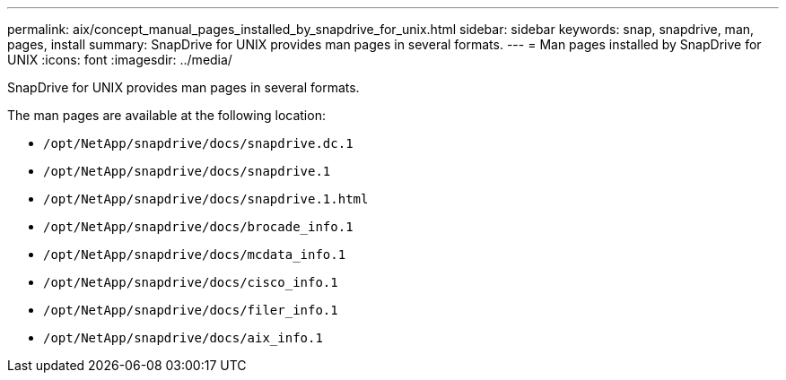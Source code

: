 ---
permalink: aix/concept_manual_pages_installed_by_snapdrive_for_unix.html
sidebar: sidebar
keywords: snap, snapdrive, man, pages, install
summary: SnapDrive for UNIX provides man pages in several formats.
---
= Man pages installed by SnapDrive for UNIX
:icons: font
:imagesdir: ../media/

[.lead]
SnapDrive for UNIX provides man pages in several formats.

The man pages are available at the following location:

* `/opt/NetApp/snapdrive/docs/snapdrive.dc.1`
* `/opt/NetApp/snapdrive/docs/snapdrive.1`
* `/opt/NetApp/snapdrive/docs/snapdrive.1.html`
* `/opt/NetApp/snapdrive/docs/brocade_info.1`
* `/opt/NetApp/snapdrive/docs/mcdata_info.1`
* `/opt/NetApp/snapdrive/docs/cisco_info.1`
* `/opt/NetApp/snapdrive/docs/filer_info.1`
* `/opt/NetApp/snapdrive/docs/aix_info.1`
